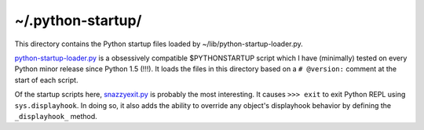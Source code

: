 ~/.python-startup/
==================

This directory contains the Python startup files loaded by ~/lib/python-startup-loader.py.

`python-startup-loader.py <../lib/python-startup-loader.py>`_ is a obsessively compatible $PYTHONSTARTUP
script which I have (minimally) tested on every Python minor release
since Python 1.5 (!!!).  It loads the files in this directory based on a
``# @version:`` comment at the start of each script.

Of the startup scripts here, `<snazzyexit.py>`_ is probably the most
interesting.  It causes ``>>> exit`` to exit Python REPL using 
``sys.displayhook``.  In doing so, it also adds the ability to override
any object's displayhook behavior by defining the ``_displayhook_`` method.
